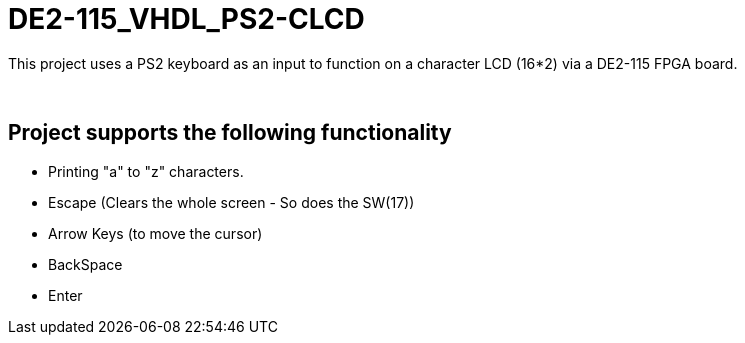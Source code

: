 = DE2-115_VHDL_PS2-CLCD =

This project uses a PS2 keyboard as an input to function on a character LCD (16*2) via a DE2-115 FPGA board.

{empty} +

== Project supports the following functionality ==
* Printing "a" to "z" characters.
* Escape (Clears the whole screen - So does the SW(17))
* Arrow Keys (to move the cursor)
* BackSpace
* Enter
